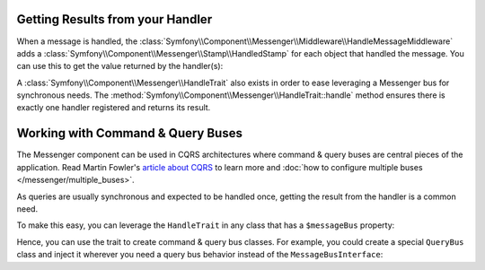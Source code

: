 .. index::
    single: Messenger; Getting results / Working with command & query buses

Getting Results from your Handler
---------------------------------

When a message is handled, the :class:`Symfony\\Component\\Messenger\\Middleware\\HandleMessageMiddleware`
adds a :class:`Symfony\\Component\\Messenger\\Stamp\\HandledStamp` for each object that handled the message.
You can use this to get the value returned by the handler(s):

.. configuration-block::

    .. code-block:: php

        use Symfony\Component\Messenger\MessageBusInterface;
        use Symfony\Component\Messenger\Stamp\HandledStamp;

        $envelope = $messageBus->dispatch(SomeMessage());

        // get the value that was returned by the last message handler
        $handledStamp = $envelope->last(HandledStamp::class);
        $handledStamp->getResult();

        // or get info about all of handlers
        $handledStamps = $envelope->all(HandledStamp::class);

A :class:`Symfony\\Component\\Messenger\\HandleTrait` also exists in order to ease
leveraging a Messenger bus for synchronous needs.
The :method:`Symfony\\Component\\Messenger\\HandleTrait::handle` method ensures
there is exactly one handler registered and returns its result.

Working with Command & Query Buses
----------------------------------

The Messenger component can be used in CQRS architectures where command & query
buses are central pieces of the application. Read Martin Fowler's
`article about CQRS`_ to learn more and
:doc:`how to configure multiple buses </messenger/multiple_buses>`.

As queries are usually synchronous and expected to be handled once,
getting the result from the handler is a common need.

To make this easy, you can leverage the ``HandleTrait`` in any class that has
a ``$messageBus`` property:

.. configuration-block::

    .. code-block:: php

        // src/Action/ListItems.php
        namespace App\Action;

        use App\Message\ListItemsQuery;
        use App\MessageHandler\ListItemsQueryResult;
        use Symfony\Component\Messenger\HandleTrait;
        use Symfony\Component\Messenger\MessageBusInterface;

        class ListItems
        {
            use HandleTrait;

            public function __construct(MessageBusInterface $messageBus)
            {
                $this->messageBus = $messageBus;
            }

            public function __invoke()
            {
                $result = $this->query(new ListItemsQuery(/* ... */));

                // Do something with the result
                // ...
            }

            // Creating such a method is optional, but allows type-hinting the result
            private function query(ListItemsQuery $query): ListItemsResult
            {
                return $this->handle($query);
            }
        }

Hence, you can use the trait to create command & query bus classes.
For example, you could create a special ``QueryBus`` class and inject it
wherever you need a query bus behavior instead of the ``MessageBusInterface``:

.. configuration-block::

    .. code-block:: php

        // src/MessageBus/QueryBus.php
        namespace App\MessageBus;

        use Symfony\Component\Messenger\Envelope;
        use Symfony\Component\Messenger\HandleTrait;
        use Symfony\Component\Messenger\MessageBusInterface;

        class QueryBus
        {
            use HandleTrait;

            public function __construct(MessageBusInterface $messageBus)
            {
                $this->messageBus = $messageBus;
            }

            /**
             * @param object|Envelope $query
             *
             * @return mixed The handler returned value
             */
            public function query($query)
            {
                return $this->handle($query);
            }
        }

.. _`article about CQRS`: https://martinfowler.com/bliki/CQRS.html
